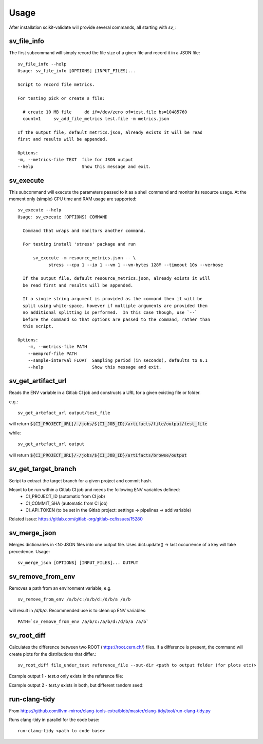 =====
Usage
=====

After installation scikit-validate will provide several commands, all starting with `sv_`:

sv_file_info
----------------------------
The first subcommand will simply record the file size of a given file and record it in a JSON file::

    sv_file_info --help
    Usage: sv_file_info [OPTIONS] [INPUT_FILES]...

    Script to record file metrics.

    For testing pick or create a file:

      # create 10 MB file     dd if=/dev/zero of=test.file bs=10485760
      count=1     sv_add_file_metrics test.file -m metrics.json

    If the output file, default metrics.json, already exists it will be read
    first and results will be appended.

    Options:
    -m, --metrics-file TEXT  file for JSON output
    --help                   Show this message and exit.

sv_execute
-------------------------------
This subcommand will execute the parameters passed to it as a shell command and monitor its resource usage.
At the moment only (simple) CPU time and RAM usage are supported::

    sv_execute --help
    Usage: sv_execute [OPTIONS] COMMAND

      Command that wraps and monitors another command.

      For testing install 'stress' package and run

          sv_execute -m resource_metrics.json -- \
                stress --cpu 1 --io 1 --vm 1 --vm-bytes 128M --timeout 10s --verbose

      If the output file, default resource_metrics.json, already exists it will
      be read first and results will be appended.

      If a single string argument is provided as the command then it will be
      split using white-space, however if multiple arguments are provided then
      no additional splitting is performed.  In this case though, use `--`
      before the command so that options are passed to the command, rather than
      this script.

    Options:
        -m, --metrics-file PATH
        --memprof-file PATH
        --sample-interval FLOAT  Sampling period (in seconds), defaults to 0.1
        --help                   Show this message and exit.


sv_get_artifact_url
-----------------------------
Reads the ENV variable in a Gitlab CI job and constructs a URL for a given existing file or folder.

e.g.::

    sv_get_artefact_url output/test_file

will return :code:`${CI_PROJECT_URL}/-/jobs/${CI_JOB_ID}/artifacts/file/output/test_file`

while::

    sv_get_artefact_url output

will return :code:`${CI_PROJECT_URL}/-/jobs/${CI_JOB_ID}/artifacts/browse/output`

sv_get_target_branch
-----------------------------
Script to extract the target branch for a given project and commit hash.

Meant to be run within a Gitlab CI job and needs the following ENV variables defined:
 * CI_PROJECT_ID (automatic from CI job)
 * CI_COMMIT_SHA (automatic from CI job)
 * CI_API_TOKEN (to be set in the Gitlab project: settings -> pipelines -> add variable)

Related issue: https://gitlab.com/gitlab-org/gitlab-ce/issues/15280


sv_merge_json
-----------------------------
Merges dictionaries in <N>JSON files into one output file. Uses dict.update() |srarr| last occurrence of a key will take precedence.
Usage::

    sv_merge_json [OPTIONS] [INPUT_FILES]... OUTPUT


sv_remove_from_env
-----------------------------
Removes a path from an environment variable, e.g. ::

    sv_remove_from_env /a/b/c:/a/b/d:/d/b/a /a/b

will result in `/d/b/a`. Recommended use is to clean up ENV variables::

    PATH=`sv_remove_from_env /a/b/c:/a/b/d:/d/b/a /a/b`


sv_root_diff
--------------------
Calculates the difference between two ROOT (https://root.cern.ch/) files.
If a difference is present, the command will create plots for the distributions that differ.::

    sv_root_diff file_under_test reference_file --out-dir <path to output folder (for plots etc)>

Example output 1 - `test.a` only exists in the reference file:

.. image:: _static/root_diff/test.a.png
   :target: _static/root_diff/test.a.png

Example output 2 - `test.y` exists in both, but different random seed:

   .. image:: _static/root_diff/test.y.png
      :target: _static/root_diff/test.y.png


run-clang-tidy
--------------
From https://github.com/llvm-mirror/clang-tools-extra/blob/master/clang-tidy/tool/run-clang-tidy.py

Runs clang-tidy in parallel for the code base::

    run-clang-tidy <path to code base>



.. |srarr|    unicode:: U+02192 .. RIGHTWARDS ARROW
